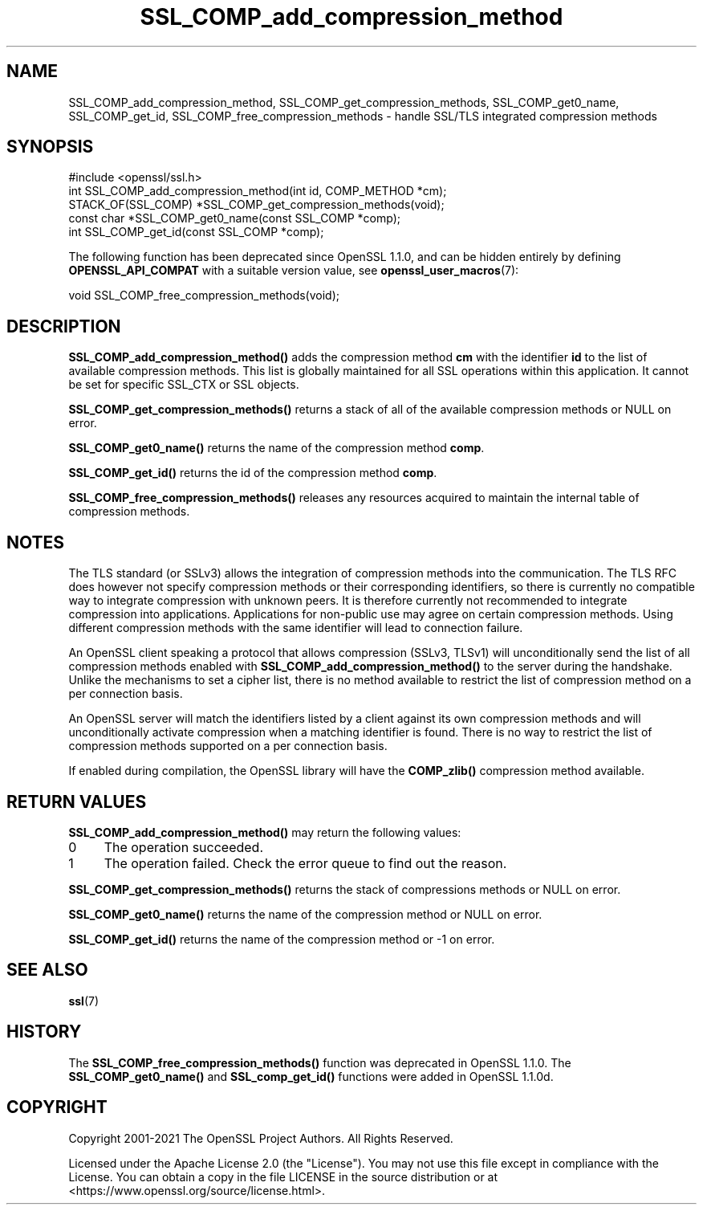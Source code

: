 .\"	$NetBSD: SSL_COMP_add_compression_method.3,v 1.24 2024/07/12 21:01:00 christos Exp $
.\"
.\" -*- mode: troff; coding: utf-8 -*-
.\" Automatically generated by Pod::Man 5.01 (Pod::Simple 3.43)
.\"
.\" Standard preamble:
.\" ========================================================================
.de Sp \" Vertical space (when we can't use .PP)
.if t .sp .5v
.if n .sp
..
.de Vb \" Begin verbatim text
.ft CW
.nf
.ne \\$1
..
.de Ve \" End verbatim text
.ft R
.fi
..
.\" \*(C` and \*(C' are quotes in nroff, nothing in troff, for use with C<>.
.ie n \{\
.    ds C` ""
.    ds C' ""
'br\}
.el\{\
.    ds C`
.    ds C'
'br\}
.\"
.\" Escape single quotes in literal strings from groff's Unicode transform.
.ie \n(.g .ds Aq \(aq
.el       .ds Aq '
.\"
.\" If the F register is >0, we'll generate index entries on stderr for
.\" titles (.TH), headers (.SH), subsections (.SS), items (.Ip), and index
.\" entries marked with X<> in POD.  Of course, you'll have to process the
.\" output yourself in some meaningful fashion.
.\"
.\" Avoid warning from groff about undefined register 'F'.
.de IX
..
.nr rF 0
.if \n(.g .if rF .nr rF 1
.if (\n(rF:(\n(.g==0)) \{\
.    if \nF \{\
.        de IX
.        tm Index:\\$1\t\\n%\t"\\$2"
..
.        if !\nF==2 \{\
.            nr % 0
.            nr F 2
.        \}
.    \}
.\}
.rr rF
.\" ========================================================================
.\"
.IX Title "SSL_COMP_add_compression_method 3"
.TH SSL_COMP_add_compression_method 3 2024-06-04 3.0.14 OpenSSL
.\" For nroff, turn off justification.  Always turn off hyphenation; it makes
.\" way too many mistakes in technical documents.
.if n .ad l
.nh
.SH NAME
SSL_COMP_add_compression_method, SSL_COMP_get_compression_methods,
SSL_COMP_get0_name, SSL_COMP_get_id, SSL_COMP_free_compression_methods
\&\- handle SSL/TLS integrated compression methods
.SH SYNOPSIS
.IX Header "SYNOPSIS"
.Vb 1
\& #include <openssl/ssl.h>
\&
\& int SSL_COMP_add_compression_method(int id, COMP_METHOD *cm);
\& STACK_OF(SSL_COMP) *SSL_COMP_get_compression_methods(void);
\& const char *SSL_COMP_get0_name(const SSL_COMP *comp);
\& int SSL_COMP_get_id(const SSL_COMP *comp);
.Ve
.PP
The following function has been deprecated since OpenSSL 1.1.0, and can be
hidden entirely by defining \fBOPENSSL_API_COMPAT\fR with a suitable version value,
see \fBopenssl_user_macros\fR\|(7):
.PP
.Vb 1
\& void SSL_COMP_free_compression_methods(void);
.Ve
.SH DESCRIPTION
.IX Header "DESCRIPTION"
\&\fBSSL_COMP_add_compression_method()\fR adds the compression method \fBcm\fR with
the identifier \fBid\fR to the list of available compression methods. This
list is globally maintained for all SSL operations within this application.
It cannot be set for specific SSL_CTX or SSL objects.
.PP
\&\fBSSL_COMP_get_compression_methods()\fR returns a stack of all of the available
compression methods or NULL on error.
.PP
\&\fBSSL_COMP_get0_name()\fR returns the name of the compression method \fBcomp\fR.
.PP
\&\fBSSL_COMP_get_id()\fR returns the id of the compression method \fBcomp\fR.
.PP
\&\fBSSL_COMP_free_compression_methods()\fR releases any resources acquired to
maintain the internal table of compression methods.
.SH NOTES
.IX Header "NOTES"
The TLS standard (or SSLv3) allows the integration of compression methods
into the communication. The TLS RFC does however not specify compression
methods or their corresponding identifiers, so there is currently no compatible
way to integrate compression with unknown peers. It is therefore currently not
recommended to integrate compression into applications. Applications for
non-public use may agree on certain compression methods. Using different
compression methods with the same identifier will lead to connection failure.
.PP
An OpenSSL client speaking a protocol that allows compression (SSLv3, TLSv1)
will unconditionally send the list of all compression methods enabled with
\&\fBSSL_COMP_add_compression_method()\fR to the server during the handshake.
Unlike the mechanisms to set a cipher list, there is no method available to
restrict the list of compression method on a per connection basis.
.PP
An OpenSSL server will match the identifiers listed by a client against
its own compression methods and will unconditionally activate compression
when a matching identifier is found. There is no way to restrict the list
of compression methods supported on a per connection basis.
.PP
If enabled during compilation, the OpenSSL library will have the
\&\fBCOMP_zlib()\fR compression method available.
.SH "RETURN VALUES"
.IX Header "RETURN VALUES"
\&\fBSSL_COMP_add_compression_method()\fR may return the following values:
.IP 0 4
The operation succeeded.
.IP 1 4
.IX Item "1"
The operation failed. Check the error queue to find out the reason.
.PP
\&\fBSSL_COMP_get_compression_methods()\fR returns the stack of compressions methods or
NULL on error.
.PP
\&\fBSSL_COMP_get0_name()\fR returns the name of the compression method or NULL on error.
.PP
\&\fBSSL_COMP_get_id()\fR returns the name of the compression method or \-1 on error.
.SH "SEE ALSO"
.IX Header "SEE ALSO"
\&\fBssl\fR\|(7)
.SH HISTORY
.IX Header "HISTORY"
The \fBSSL_COMP_free_compression_methods()\fR function was deprecated in OpenSSL 1.1.0.
The \fBSSL_COMP_get0_name()\fR and \fBSSL_comp_get_id()\fR functions were added in OpenSSL 1.1.0d.
.SH COPYRIGHT
.IX Header "COPYRIGHT"
Copyright 2001\-2021 The OpenSSL Project Authors. All Rights Reserved.
.PP
Licensed under the Apache License 2.0 (the "License").  You may not use
this file except in compliance with the License.  You can obtain a copy
in the file LICENSE in the source distribution or at
<https://www.openssl.org/source/license.html>.
